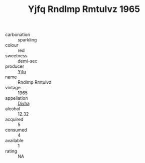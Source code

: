 :PROPERTIES:
:ID:                     e6aeec77-c7f8-4433-ac99-3828fed2cefb
:END:
#+TITLE: Yjfq Rndlmp Rmtulvz 1965

- carbonation :: sparkling
- colour :: red
- sweetness :: demi-sec
- producer :: [[id:35992ec3-be8f-45d4-87e9-fe8216552764][Yjfq]]
- name :: Rndlmp Rmtulvz
- vintage :: 1965
- appellation :: [[id:c31dd59d-0c4f-4f27-adba-d84cb0bd0365][Divha]]
- alcohol :: 12.32
- acquired :: 5
- consumed :: 4
- available :: 1
- rating :: NA


